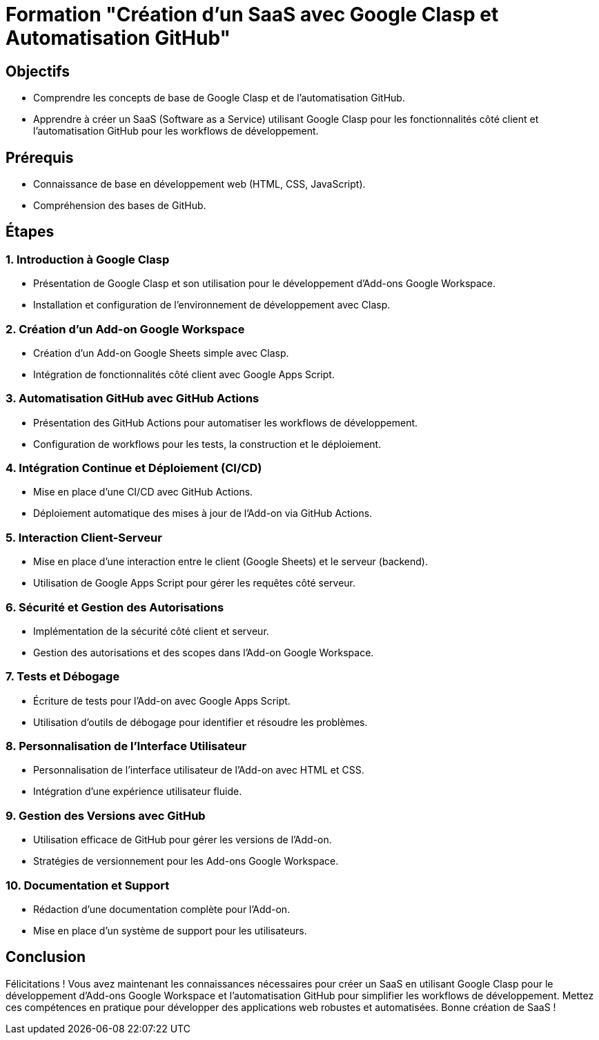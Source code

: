 # Formation "Création d'un SaaS avec Google Clasp et Automatisation GitHub"

## Objectifs

- Comprendre les concepts de base de Google Clasp et de l'automatisation GitHub.
- Apprendre à créer un SaaS (Software as a Service) utilisant Google Clasp pour les fonctionnalités côté client et l'automatisation GitHub pour les workflows de développement.

## Prérequis

- Connaissance de base en développement web (HTML, CSS, JavaScript).
- Compréhension des bases de GitHub.

## Étapes

### 1. Introduction à Google Clasp

- Présentation de Google Clasp et son utilisation pour le développement d'Add-ons Google Workspace.
- Installation et configuration de l'environnement de développement avec Clasp.

### 2. Création d'un Add-on Google Workspace

- Création d'un Add-on Google Sheets simple avec Clasp.
- Intégration de fonctionnalités côté client avec Google Apps Script.

### 3. Automatisation GitHub avec GitHub Actions

- Présentation des GitHub Actions pour automatiser les workflows de développement.
- Configuration de workflows pour les tests, la construction et le déploiement.

### 4. Intégration Continue et Déploiement (CI/CD)

- Mise en place d'une CI/CD avec GitHub Actions.
- Déploiement automatique des mises à jour de l'Add-on via GitHub Actions.

### 5. Interaction Client-Serveur

- Mise en place d'une interaction entre le client (Google Sheets) et le serveur (backend).
- Utilisation de Google Apps Script pour gérer les requêtes côté serveur.

### 6. Sécurité et Gestion des Autorisations

- Implémentation de la sécurité côté client et serveur.
- Gestion des autorisations et des scopes dans l'Add-on Google Workspace.

### 7. Tests et Débogage

- Écriture de tests pour l'Add-on avec Google Apps Script.
- Utilisation d'outils de débogage pour identifier et résoudre les problèmes.

### 8. Personnalisation de l'Interface Utilisateur

- Personnalisation de l'interface utilisateur de l'Add-on avec HTML et CSS.
- Intégration d'une expérience utilisateur fluide.

### 9. Gestion des Versions avec GitHub

- Utilisation efficace de GitHub pour gérer les versions de l'Add-on.
- Stratégies de versionnement pour les Add-ons Google Workspace.

### 10. Documentation et Support

- Rédaction d'une documentation complète pour l'Add-on.
- Mise en place d'un système de support pour les utilisateurs.

## Conclusion

Félicitations ! Vous avez maintenant les connaissances nécessaires pour créer un SaaS en utilisant Google Clasp pour le développement d'Add-ons Google Workspace et l'automatisation GitHub pour simplifier les workflows de développement. Mettez ces compétences en pratique pour développer des applications web robustes et automatisées. Bonne création de SaaS !